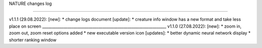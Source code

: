 NATURE
changes log

----------------------------------------------------------------

v1.1.1 (29.08.2022):
[new]:
* change logs document 
[update]:
* creature info window has a new format and take less place on screen
________________________________________________________________
v1.1.0 (27.08.2022):
[new]:
* zoom in, zoom out, zoom reset options added
* new executable version icon
[updates]:
* better dynamic neural network display
* shorter ranking window
